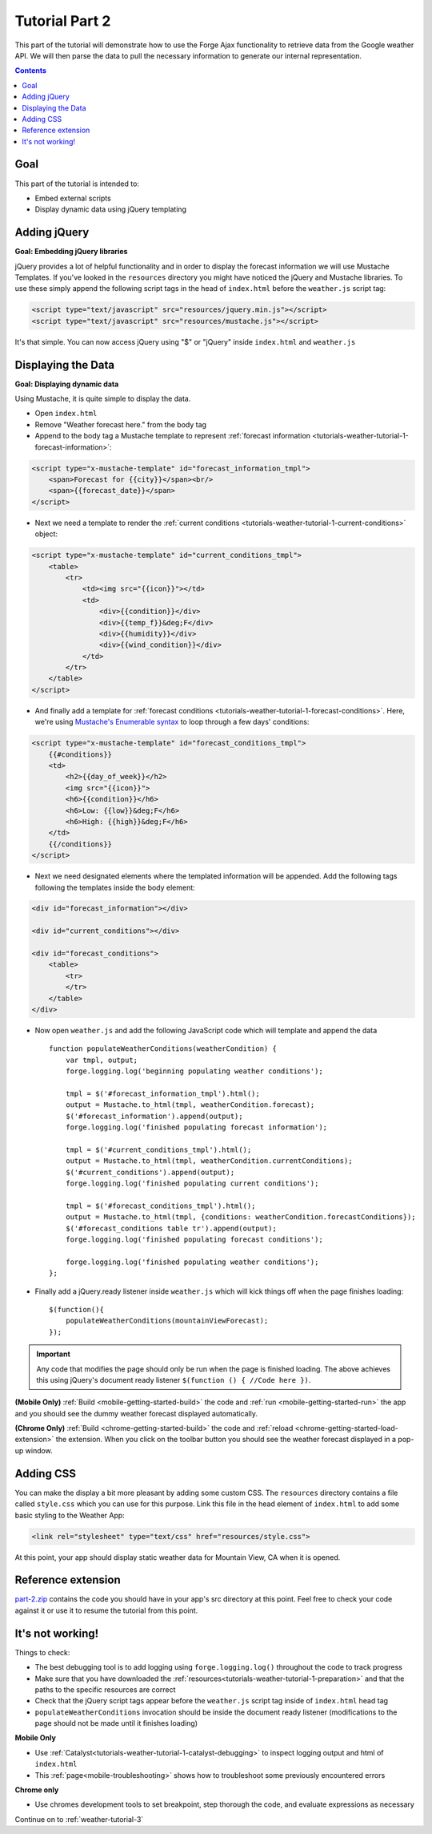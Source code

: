 .. _weather-tutorial-2:

Tutorial Part 2
================

This part of the tutorial will demonstrate how to use the Forge Ajax functionality to retrieve data from the Google weather API.
We will then parse the data to pull the necessary information to generate our internal representation.

.. contents::
   :backlinks: none

Goal
----
This part of the tutorial is intended to:

* Embed external scripts
* Display dynamic data using jQuery templating

Adding jQuery
--------------
**Goal: Embedding jQuery libraries**

jQuery provides a lot of helpful functionality and in order to display the forecast information we will use Mustache Templates.
If you've looked in the ``resources`` directory you might have noticed the jQuery and Mustache libraries. To use these simply append the following script tags in the head of ``index.html`` before the ``weather.js`` script tag:

.. code-block:: html

    <script type="text/javascript" src="resources/jquery.min.js"></script>
    <script type="text/javascript" src="resources/mustache.js"></script>

It's that simple. You can now access jQuery using "$" or "jQuery" inside ``index.html`` and ``weather.js``

Displaying the Data
-------------------
**Goal: Displaying dynamic data**

Using Mustache, it is quite simple to display the data.

* Open ``index.html``
* Remove "Weather forecast here." from the body tag
* Append to the body tag a Mustache template to represent :ref:`forecast information <tutorials-weather-tutorial-1-forecast-information>`:

.. code-block:: html

    <script type="x-mustache-template" id="forecast_information_tmpl">
        <span>Forecast for {{city}}</span><br/>
        <span>{{forecast_date}}</span>
    </script>

* Next we need a template to render the :ref:`current conditions <tutorials-weather-tutorial-1-current-conditions>` object:

.. code-block:: html

    <script type="x-mustache-template" id="current_conditions_tmpl">
        <table>
            <tr>
                <td><img src="{{icon}}"></td>
                <td>
                    <div>{{condition}}</div>
                    <div>{{temp_f}}&deg;F</div>
                    <div>{{humidity}}</div>
                    <div>{{wind_condition}}</div>
                </td>
            </tr>
        </table>
    </script>

* And finally add a template for :ref:`forecast conditions <tutorials-weather-tutorial-1-forecast-conditions>`. Here, we're using `Mustache's Enumerable syntax <https://github.com/janl/mustache.js>`_ to loop through a few days' conditions:

.. code-block:: html

    <script type="x-mustache-template" id="forecast_conditions_tmpl">
        {{#conditions}}
        <td>
            <h2>{{day_of_week}}</h2>
            <img src="{{icon}}">
            <h6>{{condition}}</h6>
            <h6>Low: {{low}}&deg;F</h6>
            <h6>High: {{high}}&deg;F</h6>
        </td>
        {{/conditions}}
    </script>

* Next we need designated elements where the templated information will be appended. Add the following tags following the templates inside the body element:

.. code-block:: html

    <div id="forecast_information"></div>
    
    <div id="current_conditions"></div>
    
    <div id="forecast_conditions">
        <table>
            <tr>
            </tr>
        </table>
    </div>

* Now open ``weather.js`` and add the following JavaScript code which will template and append the data ::

    function populateWeatherConditions(weatherCondition) {
        var tmpl, output;
        forge.logging.log('beginning populating weather conditions');
        
        tmpl = $('#forecast_information_tmpl').html();
        output = Mustache.to_html(tmpl, weatherCondition.forecast);
        $('#forecast_information').append(output);
        forge.logging.log('finished populating forecast information');
        
        tmpl = $('#current_conditions_tmpl').html();
        output = Mustache.to_html(tmpl, weatherCondition.currentConditions);
        $('#current_conditions').append(output);
        forge.logging.log('finished populating current conditions');
        
        tmpl = $('#forecast_conditions_tmpl').html();
        output = Mustache.to_html(tmpl, {conditions: weatherCondition.forecastConditions});
        $('#forecast_conditions table tr').append(output);
        forge.logging.log('finished populating forecast conditions');
        
        forge.logging.log('finished populating weather conditions');
    };

* Finally add a jQuery.ready listener inside ``weather.js`` which will kick things off when the page finishes loading::

    $(function(){
        populateWeatherConditions(mountainViewForecast);
    });

.. _weather-tutorial-1-ready-listener:

.. important:: Any code that modifies the page should only be run when the page is finished loading. The above achieves this using jQuery's document ready listener ``$(function () { //Code here })``.

**(Mobile Only)** :ref:`Build <mobile-getting-started-build>` the code and :ref:`run <mobile-getting-started-run>` the app and you should see the dummy weather forecast displayed automatically.

**(Chrome Only)** :ref:`Build <chrome-getting-started-build>` the code and :ref:`reload <chrome-getting-started-load-extension>` the extension.
When you click on the toolbar button you should see the weather forecast displayed in a pop-up window.

Adding CSS
-----------
You can make the display a bit more pleasant by adding some custom CSS.
The ``resources`` directory contains a file called ``style.css`` which you can use for this purpose.
Link this file in the head element of ``index.html`` to add some basic styling to the Weather App:

.. code-block:: html

    <link rel="stylesheet" type="text/css" href="resources/style.css">

At this point, your app should display static weather data for Mountain View, CA when it is opened.

Reference extension
-------------------
`part-2.zip <../../_static/weather/part-2.zip>`_ contains the code you should have in your app's src directory at this point.
Feel free to check your code against it or use it to resume the tutorial from this point.

It's not working!
-----------------
Things to check:

* The best debugging tool is to add logging using ``forge.logging.log()`` throughout the code to track progress
* Make sure that you have downloaded the :ref:`resources<tutorials-weather-tutorial-1-preparation>` and that the paths to the specific resources are correct
* Check that the jQuery script tags appear before the ``weather.js`` script tag inside of ``index.html`` head tag
* ``populateWeatherConditions`` invocation should be inside the document ready listener (modifications to the page should not be made until it finishes loading)

**Mobile Only**

* Use :ref:`Catalyst<tutorials-weather-tutorial-1-catalyst-debugging>` to inspect logging output and html of ``index.html``
* This :ref:`page<mobile-troubleshooting>` shows how to troubleshoot some previously encountered errors

**Chrome only**

* Use chromes development tools to set breakpoint, step thorough the code, and evaluate expressions as necessary

Continue on to :ref:`weather-tutorial-3`
